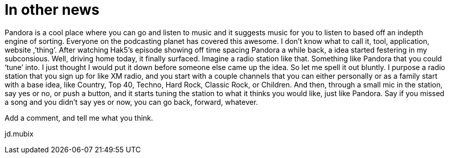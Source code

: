 = In other news
:hp-tags: internet

Pandora is a cool place where you can go and listen to music and it suggests music for you to listen to based off an indepth engine of sorting. Everyone on the podcasting planet has covered this awesome. I don’t know what to call it, tool, application, website ,’thing’. After watching Hak5’s episode showing off time spacing Pandora a while back, a idea started festering in my subconsious. Well, driving home today, it finally surfaced. Imagine a radio station like that. Something like Pandora that you could ‘tune’ into. I just thought I would put it down before someone else came up the idea. So let me spell it out bluntly. I purpose a radio station that you sign up for like XM radio, and you start with a couple channels that you can either personally or as a family start with a base idea, like Country, Top 40, Techno, Hard Rock, Classic Rock, or Children. And then, through a small mic in the station, say yes or no, or push a button, and it starts tuning the station to what it thinks you would like, just like Pandora. Say if you missed a song and you didn’t say yes or now, you can go back, forward, whatever.  
  
Add a comment, and tell me what you think.  
  
jd.mubix
